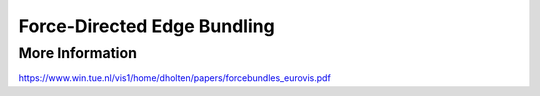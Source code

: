 
============================
Force-Directed Edge Bundling
============================

More Information
================

https://www.win.tue.nl/vis1/home/dholten/papers/forcebundles_eurovis.pdf